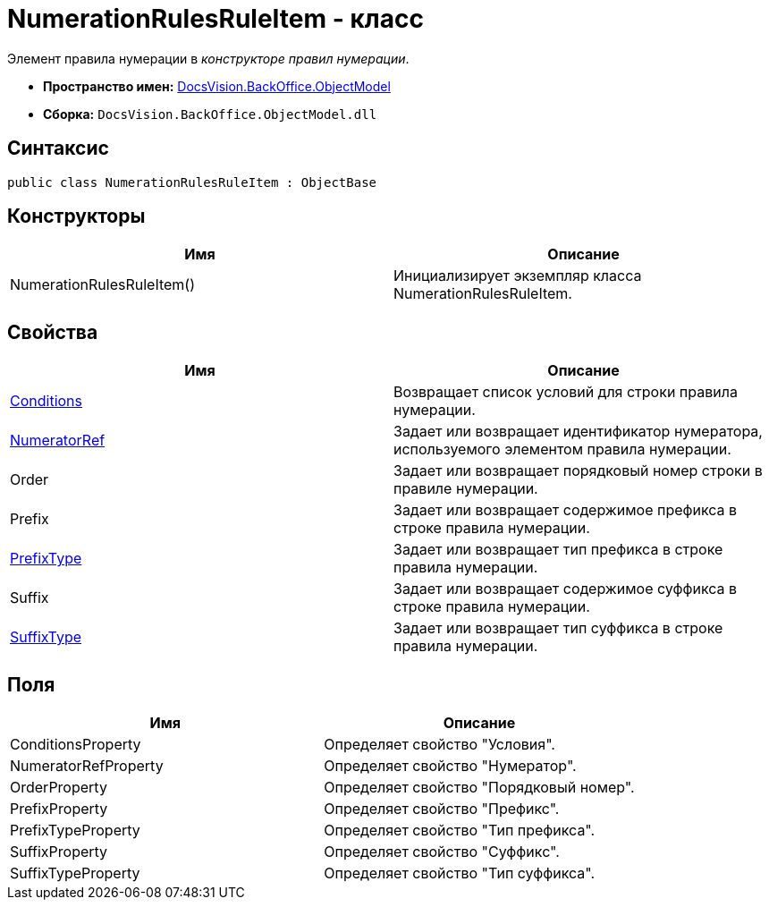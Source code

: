 = NumerationRulesRuleItem - класс

Элемент правила нумерации в _конструкторе правил нумерации_.

* *Пространство имен:* xref:api/DocsVision/Platform/ObjectModel/ObjectModel_NS.adoc[DocsVision.BackOffice.ObjectModel]
* *Сборка:* `DocsVision.BackOffice.ObjectModel.dll`

== Синтаксис

[source,csharp]
----
public class NumerationRulesRuleItem : ObjectBase
----

== Конструкторы

[cols=",",options="header"]
|===
|Имя |Описание
|NumerationRulesRuleItem() |Инициализирует экземпляр класса NumerationRulesRuleItem.
|===

== Свойства

[cols=",",options="header"]
|===
|Имя |Описание
|xref:xref:api/DocsVision/BackOffice/ObjectModel/NumerationRulesRuleItem.Conditions_PR.adoc[Conditions] |Возвращает список условий для строки правила нумерации.
|xref:xref:api/DocsVision/BackOffice/ObjectModel/NumerationRulesRuleItem.NumeratorRef_PR.adoc[NumeratorRef] |Задает или возвращает идентификатор нумератора, используемого элементом правила нумерации.
|Order |Задает или возвращает порядковый номер строки в правиле нумерации.
|Prefix |Задает или возвращает содержимое префикса в строке правила нумерации.
|xref:xref:api/DocsVision/BackOffice/ObjectModel/NumerationRulesRuleItem.PrefixType_PR.adoc[PrefixType] |Задает или возвращает тип префикса в строке правила нумерации.
|Suffix |Задает или возвращает содержимое суффикса в строке правила нумерации.
|xref:xref:api/DocsVision/BackOffice/ObjectModel/NumerationRulesRuleItem.SuffixType_PR.adoc[SuffixType] |Задает или возвращает тип суффикса в строке правила нумерации.
|===

== Поля

[cols=",",options="header"]
|===
|Имя |Описание
|ConditionsProperty |Определяет свойство "Условия".
|NumeratorRefProperty |Определяет свойство "Нумератор".
|OrderProperty |Определяет свойство "Порядковый номер".
|PrefixProperty |Определяет свойство "Префикс".
|PrefixTypeProperty |Определяет свойство "Тип префикса".
|SuffixProperty |Определяет свойство "Суффикс".
|SuffixTypeProperty |Определяет свойство "Тип суффикса".
|===
